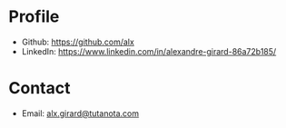 * Profile

- Github: https://github.com/alx
- LinkedIn: https://www.linkedin.com/in/alexandre-girard-86a72b185/

* Contact

- Email: [[mailto:alx.girard@tutanota.com][alx.girard@tutanota.com]]
